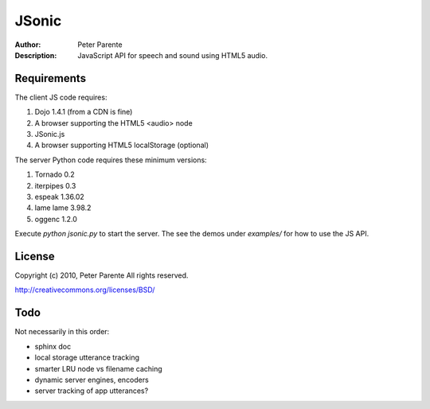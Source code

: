======
JSonic
======

:Author: Peter Parente
:Description: JavaScript API for speech and sound using HTML5 audio.

Requirements
============

The client JS code requires:

1. Dojo 1.4.1 (from a CDN is fine)
2. A browser supporting the HTML5 <audio> node
3. JSonic.js
4. A browser supporting HTML5 localStorage (optional)

The server Python code requires these minimum versions:

1. Tornado 0.2
2. iterpipes 0.3
3. espeak 1.36.02
4. lame lame 3.98.2
5. oggenc 1.2.0

Execute `python jsonic.py` to start the server. The see the demos under `examples/` for how to use the JS API.

License
=======

Copyright (c) 2010, Peter Parente
All rights reserved.

http://creativecommons.org/licenses/BSD/

Todo
====

Not necessarily in this order:

* sphinx doc
* local storage utterance tracking
* smarter LRU node vs filename caching
* dynamic server engines, encoders
* server tracking of app utterances?